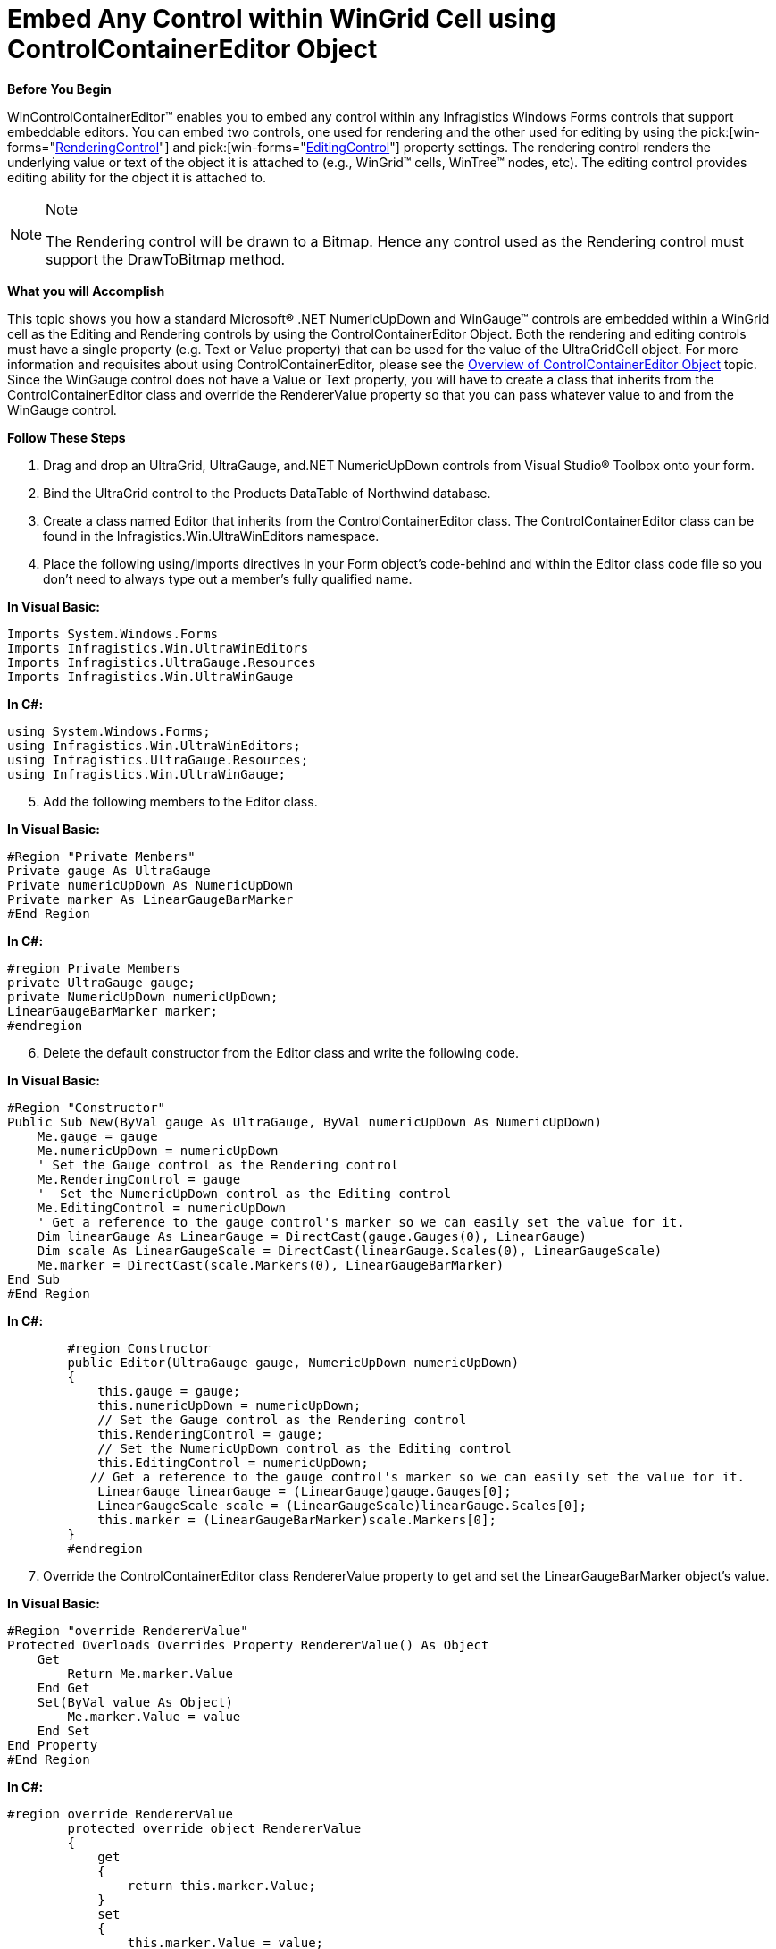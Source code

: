 ﻿////

|metadata|
{
    "name": "wincontrolcontainereditor-embed-any-control-within-wingrid-cell-using-controlcontainereditor-object",
    "controlName": ["WinControlContainerEditor"],
    "tags": ["How Do I"],
    "guid": "{B39384FF-D1FA-412E-BC55-4AF9413D3821}",  
    "buildFlags": [],
    "createdOn": "0001-01-01T00:00:00Z"
}
|metadata|
////

= Embed Any Control within WinGrid Cell using ControlContainerEditor Object

*Before You Begin*

WinControlContainerEditor™ enables you to embed any control within any Infragistics Windows Forms controls that support embeddable editors. You can embed two controls, one used for rendering and the other used for editing by using the  pick:[win-forms="link:{ApiPlatform}win{ApiVersion}~infragistics.win.controlcontainereditor~renderingcontrol.html[RenderingControl]"]  and  pick:[win-forms="link:{ApiPlatform}win{ApiVersion}~infragistics.win.controlcontainereditor~editingcontrol.html[EditingControl]"]  property settings. The rendering control renders the underlying value or text of the object it is attached to (e.g., WinGrid™ cells, WinTree™ nodes, etc). The editing control provides editing ability for the object it is attached to.

.Note
[NOTE]
====
The Rendering control will be drawn to a Bitmap. Hence any control used as the Rendering control must support the DrawToBitmap method.
====

*What you will Accomplish*

This topic shows you how a standard Microsoft® .NET NumericUpDown and WinGauge™ controls are embedded within a WinGrid cell as the Editing and Rendering controls by using the ControlContainerEditor Object. Both the rendering and editing controls must have a single property (e.g. Text or Value property) that can be used for the value of the UltraGridCell object. For more information and requisites about using ControlContainerEditor, please see the link:wincontrolcontainereditor-overview-of-controlcontainereditor-object.html[Overview of ControlContainerEditor Object] topic. Since the WinGauge control does not have a Value or Text property, you will have to create a class that inherits from the ControlContainerEditor class and override the RendererValue property so that you can pass whatever value to and from the WinGauge control.

*Follow These Steps*

[start=1]
. Drag and drop an UltraGrid, UltraGauge, and.NET NumericUpDown controls from Visual Studio® Toolbox onto your form.
[start=2]
. Bind the UltraGrid control to the Products DataTable of Northwind database.
[start=3]
. Create a class named Editor that inherits from the ControlContainerEditor class. The ControlContainerEditor class can be found in the Infragistics.Win.UltraWinEditors namespace.
[start=4]
. Place the following using/imports directives in your Form object’s code-behind and within the Editor class code file so you don't need to always type out a member's fully qualified name.

*In Visual Basic:*

----
Imports System.Windows.Forms
Imports Infragistics.Win.UltraWinEditors
Imports Infragistics.UltraGauge.Resources
Imports Infragistics.Win.UltraWinGauge
----

*In C#:*

----
using System.Windows.Forms;
using Infragistics.Win.UltraWinEditors;
using Infragistics.UltraGauge.Resources;
using Infragistics.Win.UltraWinGauge;
----

[start=5]
. Add the following members to the Editor class.

*In Visual Basic:*

----
#Region "Private Members"
Private gauge As UltraGauge
Private numericUpDown As NumericUpDown
Private marker As LinearGaugeBarMarker
#End Region
----

*In C#:*

----
#region Private Members
private UltraGauge gauge;
private NumericUpDown numericUpDown;
LinearGaugeBarMarker marker;
#endregion
----

[start=6]
. Delete the default constructor from the Editor class and write the following code.

*In Visual Basic:*

----
#Region "Constructor"
Public Sub New(ByVal gauge As UltraGauge, ByVal numericUpDown As NumericUpDown)
    Me.gauge = gauge
    Me.numericUpDown = numericUpDown
    ' Set the Gauge control as the Rendering control        
    Me.RenderingControl = gauge
    '  Set the NumericUpDown control as the Editing control
    Me.EditingControl = numericUpDown
    ' Get a reference to the gauge control's marker so we can easily set the value for it. 
    Dim linearGauge As LinearGauge = DirectCast(gauge.Gauges(0), LinearGauge)
    Dim scale As LinearGaugeScale = DirectCast(linearGauge.Scales(0), LinearGaugeScale)
    Me.marker = DirectCast(scale.Markers(0), LinearGaugeBarMarker)
End Sub
#End Region
----

*In C#:*

----
        #region Constructor
        public Editor(UltraGauge gauge, NumericUpDown numericUpDown)
        {
            this.gauge = gauge;
            this.numericUpDown = numericUpDown;
            // Set the Gauge control as the Rendering control
            this.RenderingControl = gauge;
            // Set the NumericUpDown control as the Editing control
            this.EditingControl = numericUpDown;
           // Get a reference to the gauge control's marker so we can easily set the value for it.
            LinearGauge linearGauge = (LinearGauge)gauge.Gauges[0];
            LinearGaugeScale scale = (LinearGaugeScale)linearGauge.Scales[0];
            this.marker = (LinearGaugeBarMarker)scale.Markers[0];
        }
        #endregion
----

[start=7]
. Override the ControlContainerEditor class RendererValue property to get and set the LinearGaugeBarMarker object’s value.

*In Visual Basic:*

----
#Region "override RendererValue"
Protected Overloads Overrides Property RendererValue() As Object
    Get
        Return Me.marker.Value
    End Get
    Set(ByVal value As Object)
        Me.marker.Value = value
    End Set
End Property
#End Region
----

*In C#:*

----
#region override RendererValue
        protected override object RendererValue
        {
            get
            {
                return this.marker.Value;
            }
            set
            {
                this.marker.Value = value;
            }
        }
        #endregion
----

[start=8]
. The following code assigns the Editor class that specifies the Rendering and Editing controls, to the UnitsInStock column of UltraGrid. Write the code in UltraGrid control’s  pick:[win-forms="link:{ApiPlatform}win.ultrawingrid{ApiVersion}~infragistics.win.ultrawingrid.ultragrid~initializelayout_ev.html[IntializeLayout]"]  event.

*In Visual Basic:*

----
Dim editor As New Editor(Me.ultraGauge1, Me.numericUpDown1)
e.Layout.Bands(0).Columns("UnitsInStock").Editor = editor
----

*In C#:*

----
Editor editor = new Editor(this.ultraGauge1, this.numericUpDown1);
e.Layout.Bands[0].Columns["UnitsInStock"].Editor = editor;
----

*The following screenshot shows a WinGrid with WinGauge embedded as the Rendering control and a NumericUpDown control embedded as the Editing control.*

image::Images/WinControlContainerEditor_Embed_Any_Control_Within_WinGrid_cell_using_ControlContainerEditor_Object_01.png[]